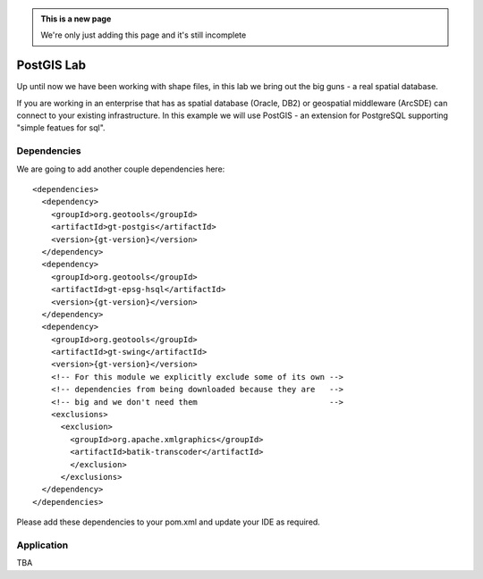 .. _postgislab:

.. admonition:: This is a new page

   We're only just adding this page and it's still incomplete

PostGIS Lab
===========

Up until now we have been working with shape files, in this lab we bring out the big guns - a real
spatial database.

If you are working in an enterprise that has as spatial database (Oracle, DB2) or geospatial
middleware (ArcSDE) can connect to your existing infrastructure. In this example we will use
PostGIS - an extension for PostgreSQL supporting "simple featues for sql".

Dependencies
------------
 
We are going to add another couple dependencies here::
 
  <dependencies>
    <dependency>
      <groupId>org.geotools</groupId>
      <artifactId>gt-postgis</artifactId>
      <version>{gt-version}</version>
    </dependency>
    <dependency>
      <groupId>org.geotools</groupId>
      <artifactId>gt-epsg-hsql</artifactId>
      <version>{gt-version}</version>
    </dependency>
    <dependency>
      <groupId>org.geotools</groupId>
      <artifactId>gt-swing</artifactId>
      <version>{gt-version}</version>
      <!-- For this module we explicitly exclude some of its own -->
      <!-- dependencies from being downloaded because they are   -->
      <!-- big and we don't need them                            -->
      <exclusions>
        <exclusion>
          <groupId>org.apache.xmlgraphics</groupId>
          <artifactId>batik-transcoder</artifactId>
          </exclusion>
        </exclusions>
    </dependency>
  </dependencies>

Please add these dependencies to your pom.xml and update your IDE as required.

Application
-----------

TBA
